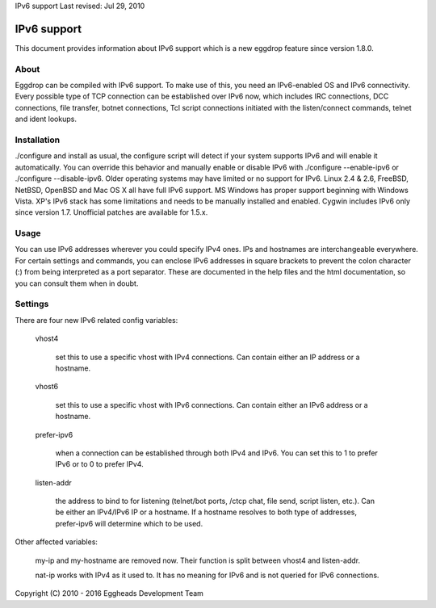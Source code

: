 IPv6 support
Last revised: Jul 29, 2010

============
IPv6 support
============


This document provides information about IPv6 support which is a new
eggdrop feature since version 1.8.0.

-----
About
-----

Eggdrop can be compiled with IPv6 support. To make use of this, you need an
IPv6-enabled OS and IPv6 connectivity.
Every possible type of TCP connection can be established over IPv6 now,
which includes IRC connections, DCC connections, file transfer, botnet
connections, Tcl script connections initiated with the listen/connect
commands, telnet and ident lookups.

------------
Installation
------------

./configure and install as usual, the configure script will detect if your
system supports IPv6 and will enable it automatically. You can override this
behavior and manually enable or disable IPv6 with ./configure --enable-ipv6
or ./configure --disable-ipv6.
Older operating systems may have limited or no support for IPv6. Linux 2.4 &
2.6, FreeBSD, NetBSD, OpenBSD and Mac OS X all have full IPv6 support.
MS Windows has proper support beginning with Windows Vista. XP's IPv6 stack
has some limitations and needs to be manually installed and enabled. Cygwin
includes IPv6 only since version 1.7. Unofficial patches are available for
1.5.x.

-----
Usage
-----

You can use IPv6 addresses wherever you could specify IPv4 ones. IPs and
hostnames are interchangeable everywhere. For certain settings and
commands, you can enclose IPv6 addresses in square brackets to prevent
the colon character (:) from being interpreted as a port separator. These
are documented in the help files and the html documentation, so you can
consult them when in doubt.

--------
Settings
-------- 

There are four new IPv6 related config variables:

  vhost4

    set this to use a specific vhost with IPv4 connections. Can contain
    either an IP address or a hostname.

  vhost6

    set this to use a specific vhost with IPv6 connections. Can contain
    either an IPv6 address or a hostname.

  prefer-ipv6

    when a connection can be established through both IPv4 and IPv6.
    You can set this to 1 to prefer IPv6 or to 0 to prefer IPv4.

  listen-addr

    the address to bind to for listening (telnet/bot ports, /ctcp chat,
    file send, script listen, etc.). Can be either an IPv4/IPv6 IP or a
    hostname. If a hostname resolves to both type of addresses,
    prefer-ipv6 will determine which to be used. 

Other affected variables:

  my-ip and my-hostname are removed now. Their function is split between
  vhost4 and listen-addr.

  nat-ip works with IPv4 as it used to. It has no meaning for IPv6 and is
  not queried for IPv6 connections.

Copyright (C) 2010 - 2016 Eggheads Development Team

